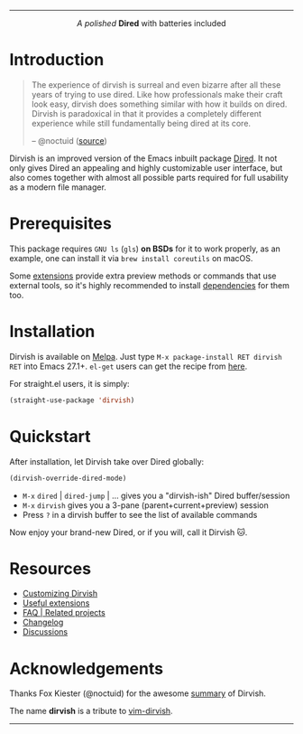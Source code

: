 #+AUTHOR: Alex Lu
#+EMAIL: alexluigit@gmail.com
#+startup: content
#+html: <img src="https://user-images.githubusercontent.com/16313743/159204052-c8caf89d-c44f-42c7-a177-4cd2491eaab6.svg" align="center" width="100%">
-----
#+html: <p align="center"><i>A polished </i> <b>Dired</b> with batteries included</p>

* Introduction

#+begin_quote
The experience of dirvish is surreal and even bizarre after all these years of
trying to use dired. Like how professionals make their craft look easy, dirvish
does something similar with how it builds on dired. Dirvish is paradoxical in
that it provides a completely different experience while still fundamentally
being dired at its core.

-- @noctuid ([[https://github.com/alexluigit/dirvish/issues/34][source]])
#+end_quote

Dirvish is an improved version of the Emacs inbuilt package [[https://www.gnu.org/software/emacs/manual/html_node/emacs/Dired.html][Dired]].  It not only
gives Dired an appealing and highly customizable user interface, but also comes
together with almost all possible parts required for full usability as a modern
file manager.

[[https://user-images.githubusercontent.com/16313743/179333496-9b911fee-1305-45a0-99b0-7e81297d98a0.png][https://user-images.githubusercontent.com/16313743/179333496-9b911fee-1305-45a0-99b0-7e81297d98a0.png]]

* Prerequisites

This package requires =GNU ls= (~gls~) *on BSDs* for it to work properly, as an
example, one can install it via ~brew install coreutils~ on macOS.

Some [[file:docs/EXTENSIONS.org][extensions]] provide extra preview methods or commands that use external
tools, so it's highly recommended to install [[https://github.com/alexluigit/dirvish/blob/main/docs/EXTENSIONS.org#prerequisites][dependencies]] for them too.

* Installation

Dirvish is available on [[https://melpa.org/#/dirvish][Melpa]].  Just type =M-x package-install RET dirvish RET=
into Emacs 27.1+.  =el-get= users can get the recipe from [[https://github.com/alexluigit/dirvish/issues/90][here]].

For straight.el users, it is simply:
#+begin_src emacs-lisp
(straight-use-package 'dirvish)
#+end_src

* Quickstart

After installation, let Dirvish take over Dired globally:
#+begin_src emacs-lisp
(dirvish-override-dired-mode)
#+end_src

+ =M-x= ~dired~ | ~dired-jump~ | ... gives you a "dirvish-ish" Dired buffer/session
+ =M-x= ~dirvish~ gives you a 3-pane (parent+current+preview) session
+ Press =?= in a dirvish buffer to see the list of available commands

Now enjoy your brand-new Dired, or if you will, call it Dirvish 🐱.

* Resources

+ [[file:docs/CUSTOMIZING.org][Customizing Dirvish]]
+ [[file:docs/EXTENSIONS.org][Useful extensions]]
+ [[file:docs/FAQ.org][FAQ | Related projects]]
+ [[file:docs/CHANGELOG.org][Changelog]]
+ [[https://github.com/alexluigit/dirvish/discussions][Discussions]]

* Acknowledgements

Thanks Fox Kiester (@noctuid) for the awesome [[https://github.com/alexluigit/dirvish/issues/34][summary]] of Dirvish.

The name *dirvish* is a tribute to [[https://github.com/justinmk/vim-dirvish][vim-dirvish]].
-----
[[https://melpa.org/#/dirvish][file:https://melpa.org/packages/dirvish-badge.svg]]
[[https://stable.melpa.org/#/dirvish][file:https://stable.melpa.org/packages/dirvish-badge.svg]]
[[https://github.com/alexluigit/dirvish/actions/workflows/melpazoid.yml][file:https://github.com/alexluigit/dirvish/actions/workflows/melpazoid.yml/badge.svg]]
